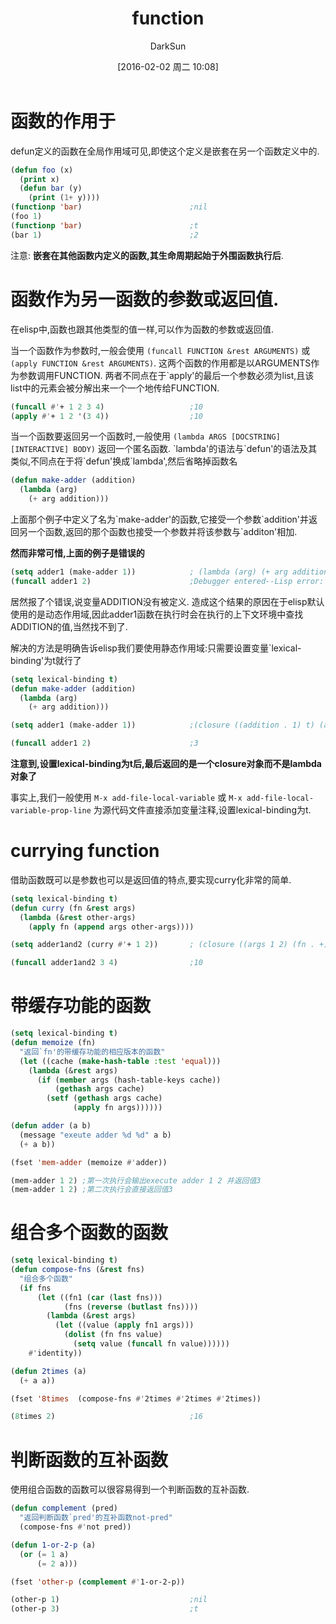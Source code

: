 #+TITLE: function
#+AUTHOR: DarkSun
#+CATEGORY: emacs-lisp-faq
#+DATE: [2016-02-02 周二 10:08]
#+OPTIONS: ^:{}

* 函数的作用于
defun定义的函数在全局作用域可见,即使这个定义是嵌套在另一个函数定义中的.
#+BEGIN_SRC emacs-lisp
  (defun foo (x)
    (print x)
    (defun bar (y)
      (print (1+ y))))
  (functionp 'bar)                        ;nil
  (foo 1)
  (functionp 'bar)                        ;t
  (bar 1)                                 ;2
#+END_SRC
注意: *嵌套在其他函数内定义的函数,其生命周期起始于外围函数执行后*.

* 函数作为另一函数的参数或返回值.
在elisp中,函数也跟其他类型的值一样,可以作为函数的参数或返回值. 

当一个函数作为参数时,一般会使用 =(funcall FUNCTION &rest ARGUMENTS)= 或 =(apply FUNCTION &rest ARGUMENTS)=.
这两个函数的作用都是以ARGUMENTS作为参数调用FUNCTION. 两者不同点在于`apply'的最后一个参数必须为list,且该list中的元素会被分解出来一个一个地传给FUNCTION.
#+BEGIN_SRC emacs-lisp
  (funcall #'+ 1 2 3 4)                   ;10
  (apply #'+ 1 2 '(3 4))                  ;10
#+END_SRC

当一个函数要返回另一个函数时,一般使用 =(lambda ARGS [DOCSTRING] [INTERACTIVE] BODY)= 返回一个匿名函数. 
`lambda'的语法与`defun'的语法及其类似,不同点在于将`defun'换成`lambda',然后省略掉函数名
#+BEGIN_SRC emacs-lisp
  (defun make-adder (addition)
    (lambda (arg)
      (+ arg addition)))
#+END_SRC

上面那个例子中定义了名为`make-adder'的函数,它接受一个参数`addition'并返回另一个函数,返回的那个函数也接受一个参数并将该参数与`additon'相加.

*然而非常可惜,上面的例子是错误的*
#+BEGIN_SRC emacs-lisp
  (setq adder1 (make-adder 1))            ; (lambda (arg) (+ arg addition))
  (funcall adder1 2)                      ;Debugger entered--Lisp error: (void-variable addition)
#+END_SRC
居然报了个错误,说变量ADDITION没有被定义. 造成这个结果的原因在于elisp默认使用的是动态作用域,因此adder1函数在执行时会在执行的上下文环境中查找ADDITION的值,当然找不到了.

解决的方法是明确告诉elisp我们要使用静态作用域:只需要设置变量`lexical-binding'为t就行了
#+BEGIN_SRC emacs-lisp
  (setq lexical-binding t)
  (defun make-adder (addition)
    (lambda (arg)
      (+ arg addition)))

  (setq adder1 (make-adder 1))            ;(closure ((addition . 1) t) (arg) (+ arg addition))

  (funcall adder1 2)                      ;3
#+END_SRC
*注意到,设置lexical-binding为t后,最后返回的是一个closure对象而不是lambda对象了*

事实上,我们一般使用 =M-x add-file-local-variable= 或 =M-x add-file-local-variable-prop-line= 为源代码文件直接添加变量注释,设置lexical-binding为t.

* currying function
借助函数既可以是参数也可以是返回值的特点,要实现curry化非常的简单.
#+BEGIN_SRC emacs-lisp
  (setq lexical-binding t)
  (defun curry (fn &rest args)
    (lambda (&rest other-args)
      (apply fn (append args other-args))))

  (setq adder1and2 (curry #'+ 1 2))       ; (closure ((args 1 2) (fn . +) t) (&rest other-args) (apply fn (append args other-args)))

  (funcall adder1and2 3 4)                ;10
#+END_SRC

* 带缓存功能的函数
#+BEGIN_SRC emacs-lisp
  (setq lexical-binding t)
  (defun memoize (fn)
    "返回`fn'的带缓存功能的相应版本的函数"
    (let ((cache (make-hash-table :test 'equal)))
      (lambda (&rest args)
        (if (member args (hash-table-keys cache))
            (gethash args cache)
          (setf (gethash args cache)
                (apply fn args))))))

  (defun adder (a b)
    (message "exeute adder %d %d" a b)
    (+ a b))

  (fset 'mem-adder (memoize #'adder))

  (mem-adder 1 2) ;第一次执行会输出execute adder 1 2 并返回值3
  (mem-adder 1 2) ;第二次执行会直接返回值3
#+END_SRC

* 组合多个函数的函数
#+BEGIN_SRC emacs-lisp
  (setq lexical-binding t)
  (defun compose-fns (&rest fns)
    "组合多个函数"
    (if fns
        (let ((fn1 (car (last fns)))
              (fns (reverse (butlast fns))))
          (lambda (&rest args)
            (let ((value (apply fn1 args)))
              (dolist (fn fns value)
                (setq value (funcall fn value))))))
      #'identity))

  (defun 2times (a)
    (+ a a))

  (fset '8times  (compose-fns #'2times #'2times #'2times))

  (8times 2)                              ;16
#+END_SRC

* 判断函数的互补函数
使用组合函数的函数可以很容易得到一个判断函数的互补函数.
#+BEGIN_SRC emacs-lisp
  (defun complement (pred)
    "返回判断函数`pred'的互补函数not-pred"
    (compose-fns #'not pred))

  (defun 1-or-2-p (a)
    (or (= 1 a)
        (= 2 a)))

  (fset 'other-p (complement #'1-or-2-p))

  (other-p 1)                             ;nil
  (other-p 3)                             ;t
#+END_SRC
